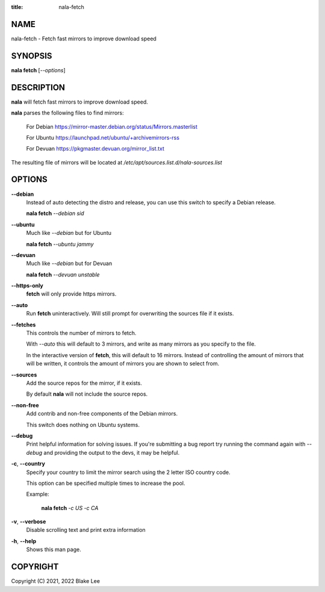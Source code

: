 :title: nala-fetch

NAME
====

nala-fetch - Fetch fast mirrors to improve download speed

SYNOPSIS
========

**nala fetch** [*--options*]

DESCRIPTION
===========

**nala** will fetch fast mirrors to improve download speed.

**nala** parses the following files to find mirrors:

	For Debian https://mirror-master.debian.org/status/Mirrors.masterlist

	For Ubuntu https://launchpad.net/ubuntu/+archivemirrors-rss

	For Devuan https://pkgmaster.devuan.org/mirror_list.txt

The resulting file of mirrors will be located at */etc/apt/sources.list.d/nala-sources.list*

OPTIONS
=======

**--debian**
	Instead of auto detecting the distro and release, you can use this switch to specify a Debian release.

	**nala fetch** *--debian sid*

**--ubuntu**
	Much like *--debian* but for Ubuntu

	**nala fetch** *--ubuntu jammy*

**--devuan**
	Much like *--debian* but for Devuan

	**nala fetch** *--devuan unstable*

**--https-only**
	**fetch** will only provide https mirrors.

**--auto**
	Run **fetch** uninteractively. Will still prompt for overwriting the sources file if it exists.

**--fetches**
	This controls the number of mirrors to fetch.

	With *--auto* this will default to 3 mirrors, and write as many mirrors as you specify to the file.

	In the interactive version of **fetch**, this will default to 16 mirrors.
	Instead of controlling the amount of mirrors that will be written,
	it controls the amount of mirrors you are shown to select from.

**--sources**
	Add the source repos for the mirror, if it exists.

	By default **nala** will not include the source repos.

**--non-free**
	Add contrib and non-free components of the Debian mirrors.

	This switch does nothing on Ubuntu systems.

**--debug**
	Print helpful information for solving issues.
	If you're submitting a bug report try running the command again with *--debug*
	and providing the output to the devs, it may be helpful.

**-c**, **--country**
	Specify your country to limit the mirror search using the 2 letter ISO country code.

	This option can be specified multiple times to increase the pool.

	Example:

		**nala fetch** *-c US -c CA*

**-v**, **--verbose**
	Disable scrolling text and print extra information

**-h**, **--help**
	Shows this man page.

COPYRIGHT
=========

Copyright (C) 2021, 2022 Blake Lee
